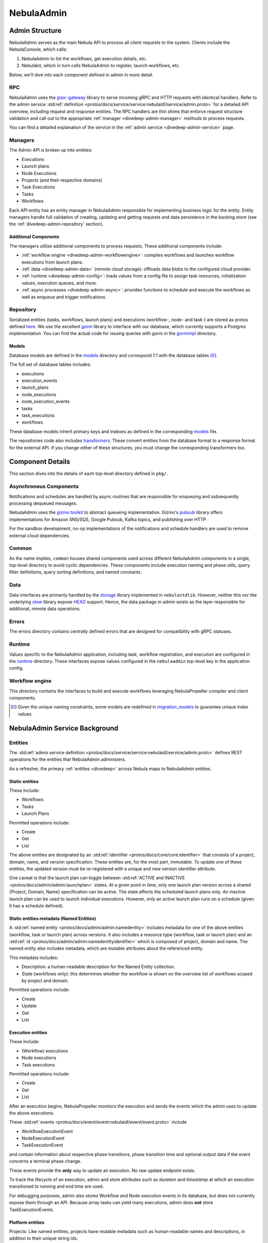 .. _divedeep-admin:

##########
NebulaAdmin
##########

.. tags:: Advanced, Design

Admin Structure
===============

NebulaAdmin serves as the main Nebula API to process all client requests to the system. Clients include the NebulaConsole, which calls:

1. NebulaAdmin to list the workflows, get execution details, etc.
2. Nebulakit, which in turn calls NebulaAdmin to register, launch workflows, etc.

Below, we'll dive into each component defined in admin in more detail.

RPC
---

NebulaAdmin uses the `grpc-gateway <https://github.com/grpc-ecosystem/grpc-gateway>`__ library to serve incoming gRPC and HTTP requests with identical handlers.
Refer to the admin service :std:ref:`definition <protos/docs/service/service:nebulaidl/service/admin.proto>` for a detailed API overview, including request and response entities.
The RPC handlers are thin shims that enforce request structure validation and call out to the appropriate :ref:`manager <divedeep-admin-manager>` methods to process requests.

You can find a detailed explanation of the service in the :ref:`admin service <divedeep-admin-service>` page.

.. _divedeep-admin-manager:

Managers
--------

The Admin API is broken up into entities:

- Executions
- Launch plans
- Node Executions
- Projects (and their respective domains)
- Task Executions
- Tasks
- Workflows

Each API entity has an entity manager in NebulaAdmin responsible for implementing business logic for the entity.
Entity managers handle full validation of creating, updating and getting requests and
data persistence in the backing store (see the :ref:`divedeep-admin-repository` section).


Additional Components
+++++++++++++++++++++

The managers utilize additional components to process requests. These additional components include:

- :ref:`workflow engine <divedeep-admin-workflowengine>`: compiles workflows and launches workflow executions from launch plans.
- :ref:`data <divedeep-admin-data>` (remote cloud storage): offloads data blobs to the configured cloud provider.
- :ref:`runtime <divedeep-admin-config>`: loads values from a config file to assign task resources, initialization values, execution queues, and more.
- :ref:`async processes <divedeep-admin-async>`: provides functions to schedule and execute the workflows as well as enqueue and trigger notifications.

.. _divedeep-admin-repository:

Repository
----------
Serialized entities (tasks, workflows, launch plans) and executions (workflow-, node- and task-) are stored as protos defined
`here <https://github.com/nebulaclouds/nebulaidl/tree/master/protos/nebulaidl/admin>`__.
We use the excellent `gorm <https://gorm.io/docs/index.html>`__ library to interface with our database, which currently supports a Postgres
implementation.  You can find the actual code for issuing queries with gorm in the
`gormimpl <https://github.com/nebulaclouds/nebulaadmin/blob/master/pkg/repositories/gormimpl>`__ directory.

Models
++++++
Database models are defined in the `models <https://github.com/nebulaclouds/nebulaadmin/blob/master/pkg/repositories/models>`__ directory and correspond 1:1 with the database tables [0]_.

The full set of database tables includes:

- executions
- execution_events
- launch_plans
- node_executions
- node_execution_events
- tasks
- task_executions
- workflows

These database models inherit primary keys and indexes as defined in the corresponding `models <https://github.com/nebulaclouds/nebulaadmin/blob/master/pkg/repositories/models>`__ file.

The repositories code also includes `transformers <https://github.com/nebulaclouds/nebulaadmin/blob/master/pkg/repositories/transformers>`__.
These convert entities from the database format to a response format for the external API.
If you change either of these structures, you must change the corresponding transformers too.


.. _divedeep-admin-async:

Component Details
=================

This section dives into the details of each top-level directory defined in ``pkg/``.

Asynchronous Components
-----------------------

Notifications and schedules are handled by async routines that are responsible for enqueuing and subsequently processing dequeued messages.

NebulaAdmin uses the `gizmo toolkit <https://github.com/nytimes/gizmo>`__ to abstract queueing implementation. Gizmo's
`pubsub <https://github.com/nytimes/gizmo#pubsub>`__ library offers implementations for Amazon SNS/SQS, Google Pubsub, Kafka topics, and publishing over HTTP.

For the sandbox development, no-op implementations of the notifications and schedule handlers are used to remove external cloud dependencies.


Common
------

As the name implies, ``common`` houses shared components used across different NebulaAdmin components in a single, top-level directory to avoid cyclic dependencies. These components include execution naming and phase utils, query filter definitions, query sorting definitions, and named constants.

.. _divedeep-admin-data:

Data
-----

Data interfaces are primarily handled by the `storage <https://github.com/nebulaclouds/nebulastdlib>`__ library implemented in ``nebulastdlib``. However, neither this nor the underlying `stow <https://github.com/graymeta/stow>`__ library expose `HEAD <https://developer.mozilla.org/en-US/docs/Web/HTTP/Methods/HEAD>`__ support. Hence, the data package in admin exists as the layer responsible for additional, remote data operations.

Errors
------

The errors directory contains centrally defined errors that are designed for compatibility with gRPC statuses.

.. _divedeep-admin-config:

Runtime
-------
Values specific to the NebulaAdmin application, including task, workflow registration, and execution are configured in the `runtime <https://github.com/nebulaclouds/nebulaadmin/tree/master/pkg/runtime>`__ directory. These interfaces expose values configured in the ``nebulaadmin`` top-level key in the application config.

.. _divedeep-admin-workflowengine:

Workflow engine
----------------

This directory contains the interfaces to build and execute workflows leveraging NebulaPropeller compiler and client components.

.. [0] Given the unique naming constraints, some models are redefined in `migration_models <https://github.com/nebulaclouds/nebulaadmin/blob/master/pkg/repositories/config/migration_models.go>`__ to guarantee unique index values.

.. _divedeep-admin-service:


NebulaAdmin Service Background
=============================

Entities
---------

The :std:ref:`admin service definition <protos/docs/service/service:nebulaidl/service/admin.proto>` defines REST operations for the entities that
NebulaAdmin administers.

As a refresher, the primary :ref:`entities <divedeep>` across Nebula maps to NebulaAdmin entities.

Static entities
+++++++++++++++

These include:

- Workflows
- Tasks
- Launch Plans

Permitted operations include:

- Create
- Get
- List

The above entities are designated by an :std:ref:`identifier <protos/docs/core/core:identifier>`
that consists of a project, domain, name, and version specification. These entities are, for the most part, immutable. To update one of these entities, the updated
version must be re-registered with a unique and new version identifier attribute.

One caveat is that the launch plan can toggle between :std:ref:`ACTIVE and INACTIVE <protos/docs/admin/admin:launchplan>` states.
At a given point in time, only one launch plan version across a shared {Project, Domain, Name} specification can be active. The state affects the scheduled launch plans only.
An inactive launch plan can be used to launch individual executions. However, only an active launch plan runs on a schedule (given it has a schedule defined).


Static entities metadata (Named Entities)
+++++++++++++++++++++++++++++++++++++++++

A :std:ref:`named entity <protos/docs/admin/admin:namedentity>` includes metadata for one of the above entities
(workflow, task or launch plan) across versions. It also includes a resource type (workflow, task or launch plan) and an
:std:ref:`id <protos/docs/admin/admin:namedentityidentifier>` which is composed of project, domain and name.
The named entity also includes metadata, which are mutable attributes about the referenced entity.

This metadata includes:

- Description: a human-readable description for the Named Entity collection.
- State (workflows only): this determines whether the workflow is shown on the overview list of workflows scoped by project and domain.

Permitted operations include:

- Create
- Update
- Get
- List


Execution entities
++++++++++++++++++

These include:

- (Workflow) executions
- Node executions
- Task executions

Permitted operations include:

- Create
- Get
- List

After an execution begins, NebulaPropeller monitors the execution and sends the events which the admin uses to update the above executions.

These :std:ref:`events <protos/docs/event/event:nebulaidl/event/event.proto>` include

- WorkflowExecutionEvent
- NodeExecutionEvent
- TaskExecutionEvent

and contain information about respective phase transitions, phase transition time and optional output data if the event concerns a terminal phase change.

These events provide the **only** way to update an execution. No raw update endpoint exists.

To track the lifecycle of an execution, admin and store attributes such as `duration` and `timestamp` at which an execution transitioned to running and end time are used.

For debugging purposes, admin also stores Workflow and Node execution events in its database, but does not currently expose them through an API. Because array tasks can yield many executions, admin does **not** store TaskExecutionEvents.


Platform entities
+++++++++++++++++
Projects: Like named entities, projects have mutable metadata such as human-readable names and descriptions, in addition to their unique string ids.

Permitted project operations include:

- Register
- List

.. _divedeep-admin-matchable-resources:

Matchable resources
+++++++++++++++++++

A thorough background on :ref:`matchable resources <deployment-configuration-general>` explains
their purpose and application logic. As a summary, these are used to override system level defaults for Kubernetes cluster
resource management, default execution values, and more across different levels of specificity.

These entities consist of:

- ProjectDomainAttributes
- WorkflowAttributes

``ProjectDomainAttributes`` configure customizable overrides at the project and domain level, and ``WorkflowAttributes`` configure customizable overrides at the project, domain and workflow level.

Permitted attribute operations include:

- Update (implicitly creates if there is no existing override)
- Get
- Delete


Defaults
--------

Task resource defaults
++++++++++++++++++++++

User-facing documentation on configuring task resource requests and limits can be found in :std:ref:`cookbook:customizing task resources`.

As a system administrator you may want to define default task resource requests and limits across your Nebula deployment.
This can be done through the nebulaadmin config.

**Default** values get injected as the task requests and limits when a task definition omits a specific resource.
**Limit** values are only used as validation. Neither a task request nor limit can exceed the limit for a resource type.


Using the Admin Service
-----------------------

Adding request filters  
++++++++++++++++++++++  

We use `gRPC Gateway <https://github.com/grpc-ecosystem/grpc-gateway>`_ to reverse proxy HTTP requests into gRPC. 
While this allows for a single implementation for both HTTP and gRPC, an important limitation is that fields mapped to the path pattern cannot be 
repeated and must have a primitive (non-message) type. Unfortunately this means that repeated string filters cannot use a proper protobuf message. Instead, they use  
the internal syntax shown below:: 

 func(field,value) or func(field, value)  

For example, multiple filters would be appended to an http request like:: 

 ?filters=ne(version, TheWorst)+eq(workflow.name, workflow) 

Timestamp fields use the ``RFC3339Nano`` spec (For example: "2006-01-02T15:04:05.999999999Z07:00") 

The fully supported set of filter functions are 

- contains  
- gt (greater than) 
- gte (greter than or equal to) 
- lt (less than)  
- lte (less than or equal to) 
- eq (equal)  
- ne (not equal)  
- value_in (for repeated sets of values)  

"value_in" is a special case where multiple values are passed to the filter expression. For example:: 

 value_in(phase, RUNNING;SUCCEEDED;FAILED)  

.. note::
   If you're issuing your requests over http(s), be sure to URL encode the ";" semicolon using ``%3B`` like so: ``value_in(phase, RUNNING%3BSUCCEEDED%3BFAILED)``

Filterable fields vary based on entity types: 

- Task  

  - project 
  - domain  
  - name  
  - version 
  - created_at  
  
- Workflow  

  - project 
  - domain  
  - name  
  - version 
  - created_at
  
- Launch plans  

  - project 
  - domain  
  - name  
  - version 
  - created_at  
  - updated_at  
  - workflows.{any workflow field above} (for example: workflow.domain) 
  - state (you must use the integer enum, for example: 1)  
     - States are defined in :std:ref:`launchplanstate <protos/docs/admin/admin:launchplanstate>`.
     
- Named Entity Metadata

  - state (you must use the integer enum, for example: 1)  
     - States are defined in :std:ref:`namedentitystate <protos/docs/admin/admin:namedentitystate>`.
     
- Executions (Workflow executions)  

  - project 
  - domain  
  - name  
  - workflow.{any workflow field above} (for example: workflow.domain)  
  - launch_plan.{any launch plan field above} (for example: launch_plan.name) 
  - phase (you must use the upper-cased string name, for example: ``RUNNING``) 
     - Phases are defined in :std:ref:`workflowexecution.phase <protos/docs/core/core:workflowexecution.phase>`.
  - execution_created_at  
  - execution_updated_at  
  - duration (in seconds) 
  - mode (you must use the integer enum, for example: 1)  
     - Modes are defined in :std:ref:`executionmode <protos/docs/admin/admin:executionmetadata.executionmode>`.
  - user (authenticated user or role from nebulakit config)

- Node Executions 

  - node_id 
  - execution.{any execution field above} (for example: execution.domain) 
  - phase (you must use the upper-cased string name, for example: ``QUEUED``) 
     - Phases are defined in :std:ref:`nodeexecution.phase <protos/docs/core/core:nodeexecution.phase>`.
  - started_at  
  - node_execution_created_at 
  - node_execution_updated_at 
  - duration (in seconds)
  
- Task Executions 

  - retry_attempt 
  - task.{any task field above} (for example: task.version) 
  - execution.{any execution field above} (for example: execution.domain) 
  - node_execution.{any node execution field above} (for example: node_execution.phase) 
  - phase (you must use the upper-cased string name, for example: ``SUCCEEDED``)  
     - Phases are defined in :std:ref:`taskexecution.phase <protos/docs/core/core:taskexecution.phase>`.
  - started_at  
  - task_execution_created_at 
  - task_execution_updated_at 
  - duration (in seconds) 

Putting It All Together 
----------------------- 

If you wish to query specific executions that were launched using a specific launch plan for a workflow with specific attributes, use:

::  

   gte(duration, 100)+value_in(phase,RUNNING;SUCCEEDED;FAILED)+eq(lauch_plan.project, foo)  
   +eq(launch_plan.domain, bar)+eq(launch_plan.name, baz) 
   +eq(launch_plan.version, 1234) 
   +lte(workflow.created_at,2018-11-29T17:34:05.000000000Z07:00)  
    
    

Adding sorting to requests  
++++++++++++++++++++++++++  

Only a subset of fields are supported for sorting list queries. The explicit list is shown below: 

- ListTasks 

  - project 
  - domain  
  - name  
  - version 
  - created_at
  
- ListTaskIds 

  - project 
  - domain  
  
- ListWorkflows 

  - project 
  - domain  
  - name  
  - version 
  - created_at  
  
- ListWorkflowIds 

  - project 
  - domain  
  
- ListLaunchPlans 

  - project 
  - domain  
  - name  
  - version 
  - created_at  
  - updated_at  
  - state (you must use the integer enum, for example: 1) 
     - States are defined in :std:ref:`launchplanstate <protos/docs/admin/admin:launchplanstate>`.
     
- ListWorkflowIds 

  - project 
  - domain  
  
- ListExecutions  

  - project 
  - domain  
  - name  
  - phase (you must use the upper-cased string name, for example: ``RUNNING``)  
     - Phases are defined in :std:ref:`workflowexecution.phase <protos/docs/core/core:workflowexecution.phase>`.
  - execution_created_at  
  - execution_updated_at  
  - duration (in seconds) 
  - mode (you must use the integer enum, for example: 1)  
     - Modes are defined :std:ref:`execution.proto <protos/docs/admin/admin:executionmetadata.executionmode>`.
     
- ListNodeExecutions  

  - node_id 
  - retry_attempt 
  - phase (you must use the upper-cased string name, for example: ``QUEUED``) 
     - Phases are defined in :std:ref:`nodeexecution.phase <protos/docs/core/core:nodeexecution.phase>`.
  - started_at  
  - node_execution_created_at 
  - node_execution_updated_at 
  - duration (in seconds) 
  
- ListTaskExecutions  

  - retry_attempt 
  - phase (you must use the upper-cased string name, for example: ``SUCCEEDED``)  
     - Phases are defined in :std:ref:`taskexecution.phase <protos/docs/core/core:taskexecution.phase>`.
  - started_at  
  - task_execution_created_at 
  - task_execution_updated_at 
  - duration (in seconds) 

Sorting syntax  
--------------  

Adding sorting to a request requires specifying the ``key``. For example: The attribute you wish to sort on. Sorting can also optionally specify the direction (one of ``ASCENDING`` or ``DESCENDING``) where ``DESCENDING`` is the default. 

Example sorting HTTP parameter: 

::  

   sort_by.key=created_at&sort_by.direction=DESCENDING  
    
Alternatively, since ``DESCENDING`` is the default sorting direction, the above could be written as 

::  

   sort_by.key=created_at
